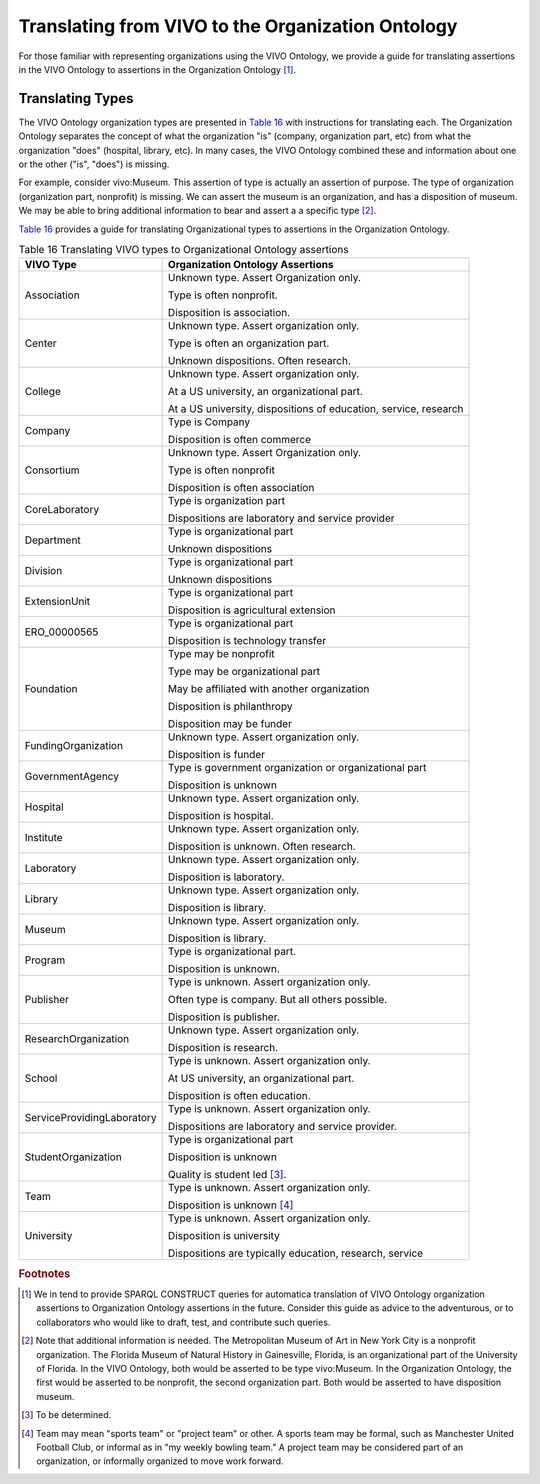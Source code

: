 Translating from VIVO to the Organization Ontology
=======================================================

For those familiar with representing organizations using the VIVO Ontology,
we provide a guide for translating assertions in the VIVO Ontology to assertions
in the Organization Ontology [#]_.

Translating Types
-----------------

The VIVO Ontology organization types are presented in `Table 16`_ with instructions
for translating each.  The Organization Ontology separates the concept of
what the organization "is" (company, organization part, etc) from what the 
organization "does" (hospital, library, etc).  In many cases, the VIVO Ontology
combined these and information about one or the other ("is", "does") is missing.

For example, consider vivo:Museum.  This assertion of type is actually an
assertion of purpose.  The type of organization (organization part, nonprofit) is
missing.  We can assert the museum is an organization, and has a disposition of
museum.  We may be able to bring additional information to bear and assert a
a specific type [#]_.

`Table 16`_ provides a guide for translating Organizational types to assertions
in the Organization Ontology. 

.. _Table 16:

.. table:: Table 16 Translating VIVO types to Organizational Ontology assertions

    ========================== ================================
    VIVO Type                  Organization Ontology Assertions
    ========================== ================================
    Association                Unknown type.  Assert Organization only.
    
                               Type is often nonprofit.
                                
                               Disposition is association.
    Center                     Unknown type.  Assert organization only.
      
                               Type is often an organization part. 
                                                                                      
                               Unknown dispositions.  Often research.                  
    College                    Unknown type.  Assert organization only.
    
                               At a US university, an organizational part.
                               
                               At a US university, dispositions of education, service, 
                               research
    Company                    Type is Company
    
                               Disposition is often commerce
    Consortium                 Unknown type.  Assert Organization only.
    
                               Type is often nonprofit
                               
                               Disposition is often association
    CoreLaboratory             Type is organization part
    
                               Dispositions are laboratory and service provider
    Department                 Type is organizational part
    
                               Unknown dispositions
    Division                   Type is organizational part
    
                               Unknown dispositions
    ExtensionUnit              Type is organizational part
    
                               Disposition is agricultural extension
    ERO_00000565               Type is organizational part
    
                               Disposition is technology transfer
    Foundation                 Type may be nonprofit
    
                               Type may be organizational part
                               
                               May be affiliated with another organization
                               
                               Disposition is philanthropy
    
                               Disposition may be funder                        
    FundingOrganization        Unknown type.  Assert organization only.
    
                               Disposition is funder
    GovernmentAgency           Type is government organization or organizational part
    
                               Disposition is unknown
    Hospital                   Unknown type.  Assert organization only.
    
                               Disposition is hospital.
    Institute                  Unknown type.  Assert organization only.
    
                               Disposition is unknown.  Often research.
    Laboratory                 Unknown type.  Assert organization only.
    
                               Disposition is laboratory.
    Library                    Unknown type.  Assert organization only.
    
                               Disposition is library.
    Museum                     Unknown type.  Assert organization only.
    
                               Disposition is library.
    Program                    Type is organizational part.
    
                               Disposition is unknown.
    Publisher                  Type is unknown.  Assert organization only.
    
                               Often type is company.  But all others possible.
    
                               Disposition is publisher.
    ResearchOrganization       Unknown type.  Assert organization only.
    
                               Disposition is research.
    School                     Type is unknown.  Assert organization only.
    
                               At US university, an organizational part.
                               
                               Disposition is often education.                         
    ServiceProvidingLaboratory Type is unknown.  Assert organization only.
    
                               Dispositions are laboratory and service provider.
    StudentOrganization        Type is organizational part
    
                               Disposition is unknown
                               
                               Quality is student led [#]_. 
    Team                       Type is unknown.  Assert organization only.
    
                               Disposition is unknown [#]_
    University                 Type is unknown.  Assert organization only.
    
                               Disposition is university
    
                               Dispositions are typically education, research, service
    ========================== ================================

.. rubric:: Footnotes

.. [#] We in tend to provide SPARQL CONSTRUCT queries for automatica translation of
   VIVO Ontology organization assertions to Organization Ontology assertions
   in the future.  Consider this guide as advice to the adventurous, or to collaborators
   who would like to draft, test, and contribute such queries.
   
.. [#] Note that additional information is needed.  The Metropolitan Museum of Art
   in New York City is a nonprofit organization.  The Florida Museum of Natural
   History in Gainesville, Florida, is an organizational part of the University of 
   Florida.  In the VIVO
   Ontology, both would be asserted to be type vivo:Museum.  In the Organization
   Ontology, the first would be asserted to be nonprofit, the second organization
   part.  Both would be asserted to have disposition museum.
   
.. [#] To be determined.

.. [#] Team may mean "sports team" or "project team" or other.  A sports team may
   be formal, such as Manchester United Football Club, or informal as in "my weekly
   bowling team."  A project team may be considered part of an organization, or
   informally organized to move work forward. 